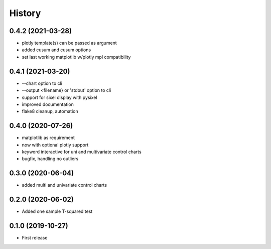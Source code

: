 =======
History
=======

0.4.2 (2021-03-28)
------------------
* plotly template(s) can be passed as argument
* added cusum and cusum options
* set last working matplotlib w/plotly mpl compatibility

0.4.1 (2021-03-20)
------------------
* --chart option to cli
* --output <filename} or 'stdout'  option to cli
* support for sixel display with pysixel
* improved documentation
* flake8 cleanup, automation

0.4.0 (2020-07-26)
------------------

* matplotlib as requirement
* now with optional plotly support
* keyword interactive for uni and multivariate control charts
* bugfix, handling no outliers

0.3.0 (2020-06-04)
------------------

* added multi and univariate control charts

0.2.0 (2020-06-02)
------------------

* Added one sample T-squared test

0.1.0 (2019-10-27)
------------------

* First release
